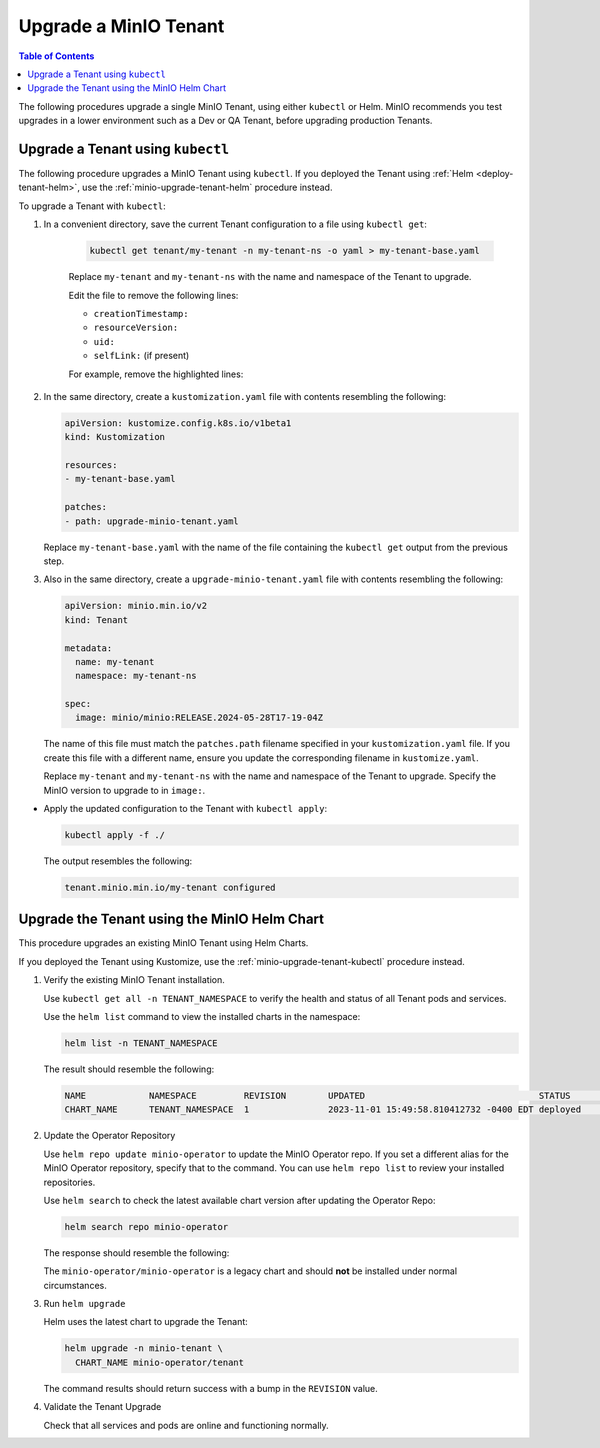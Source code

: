 .. _minio-k8s-upgrade-minio-tenant:

======================
Upgrade a MinIO Tenant
======================

.. default-domain:: minio

.. contents:: Table of Contents
   :local:
   :depth: 1

The following procedures upgrade a single MinIO Tenant, using either ``kubectl`` or Helm.
MinIO recommends you test upgrades in a lower environment such as a Dev or QA Tenant, before upgrading production Tenants.

.. _minio-upgrade-tenant-kubectl:

Upgrade a Tenant using ``kubectl``
----------------------------------

The following procedure upgrades a MinIO Tenant using ``kubectl``.
If you deployed the Tenant using :ref:`Helm <deploy-tenant-helm>`, use the :ref:`minio-upgrade-tenant-helm` procedure instead.

To upgrade a Tenant with ``kubectl``:

#. In a convenient directory, save the current Tenant configuration to a file using ``kubectl get``:

    .. code-block:: shell
       :class: copyable

       kubectl get tenant/my-tenant -n my-tenant-ns -o yaml > my-tenant-base.yaml

    Replace ``my-tenant`` and ``my-tenant-ns`` with the name and namespace of the Tenant to upgrade.
    
    Edit the file to remove the following lines:

    - ``creationTimestamp:``
    - ``resourceVersion:``
    - ``uid:``
    - ``selfLink:`` (if present)

    For example, remove the highlighted lines:

    .. code-block:: shell
       :emphasize-lines: 2, 6, 7

       metadata:
         creationTimestamp: "2024-05-29T21:22:20Z"
         generation: 1
         name: my-tenant
         namespace: my-tenant-ns
         resourceVersion: "4699"
         uid: d5b8e468-3bed-4aa3-8ddb-dfe1ee0362da

#. In the same directory, create a ``kustomization.yaml`` file with contents resembling the following:

   .. code-block:: shell
      :class: copyable

      apiVersion: kustomize.config.k8s.io/v1beta1
      kind: Kustomization

      resources:
      - my-tenant-base.yaml

      patches:
      - path: upgrade-minio-tenant.yaml

   Replace ``my-tenant-base.yaml`` with the name of the file containing the ``kubectl get`` output from the previous step.


#. Also in the same directory, create a ``upgrade-minio-tenant.yaml`` file with contents resembling the following:

   .. code-block:: shell
      :class: copyable

      apiVersion: minio.min.io/v2
      kind: Tenant

      metadata:
        name: my-tenant
        namespace: my-tenant-ns

      spec:
        image: minio/minio:RELEASE.2024-05-28T17-19-04Z

   The name of this file must match the ``patches.path`` filename specified in your ``kustomization.yaml`` file.
   If you create this file with a different name, ensure you update the corresponding filename in  ``kustomize.yaml``.
   
   Replace ``my-tenant`` and ``my-tenant-ns`` with the name and namespace of the Tenant to upgrade.
   Specify the MinIO version to upgrade to in ``image:``.

 
- Apply the updated configuration to the Tenant with ``kubectl apply``:

  .. code-block:: shell
     :class: copyable

     kubectl apply -f ./

  The output resembles the following:

  .. code-block:: shell

     tenant.minio.min.io/my-tenant configured


.. _minio-upgrade-tenant-helm:

Upgrade the Tenant using the MinIO Helm Chart
---------------------------------------------

This procedure upgrades an existing MinIO Tenant using Helm Charts.

If you deployed the Tenant using Kustomize, use the :ref:`minio-upgrade-tenant-kubectl` procedure instead.

1. Verify the existing MinIO Tenant installation.

   Use ``kubectl get all -n TENANT_NAMESPACE`` to verify the health and status of all Tenant pods and services.

   Use the ``helm list`` command to view the installed charts in the namespace:

   .. code-block:: shell
      :class: copyable

      helm list -n TENANT_NAMESPACE

   The result should resemble the following:

   .. code-block:: shell


      NAME            NAMESPACE         REVISION        UPDATED                                 STATUS          CHART           APP VERSION
      CHART_NAME      TENANT_NAMESPACE  1               2023-11-01 15:49:58.810412732 -0400 EDT deployed        tenant-5.0.x   v5.0.x

#. Update the Operator Repository 

   Use ``helm repo update minio-operator`` to update the MinIO Operator repo.
   If you set a different alias for the MinIO Operator repository, specify that to the command.
   You can use ``helm repo list`` to review your installed repositories.

   Use ``helm search`` to check the latest available chart version after updating the Operator Repo:

   .. code-block:: shell
      :class: copyable

      helm search repo minio-operator

   The response should resemble the following:

   .. code-block:: shell
      :class: copyable
      :substitutions:

      NAME                            CHART VERSION   APP VERSION     DESCRIPTION                    
      minio-operator/minio-operator   4.3.7           v4.3.7          A Helm chart for MinIO Operator
      minio-operator/operator         |operator-version-stable|          v|operator-version-stable|         A Helm chart for MinIO Operator
      minio-operator/tenant           |operator-version-stable|          v|operator-version-stable|         A Helm chart for MinIO Operator

   The ``minio-operator/minio-operator`` is a legacy chart and should **not** be installed under normal circumstances.

#. Run ``helm upgrade``

   Helm uses the latest chart to upgrade the Tenant:

   .. code-block:: shell
      :class: copyable

      helm upgrade -n minio-tenant \
        CHART_NAME minio-operator/tenant

   The command results should return success with a bump in the ``REVISION`` value.

#. Validate the Tenant Upgrade

   Check that all services and pods are online and functioning normally.
